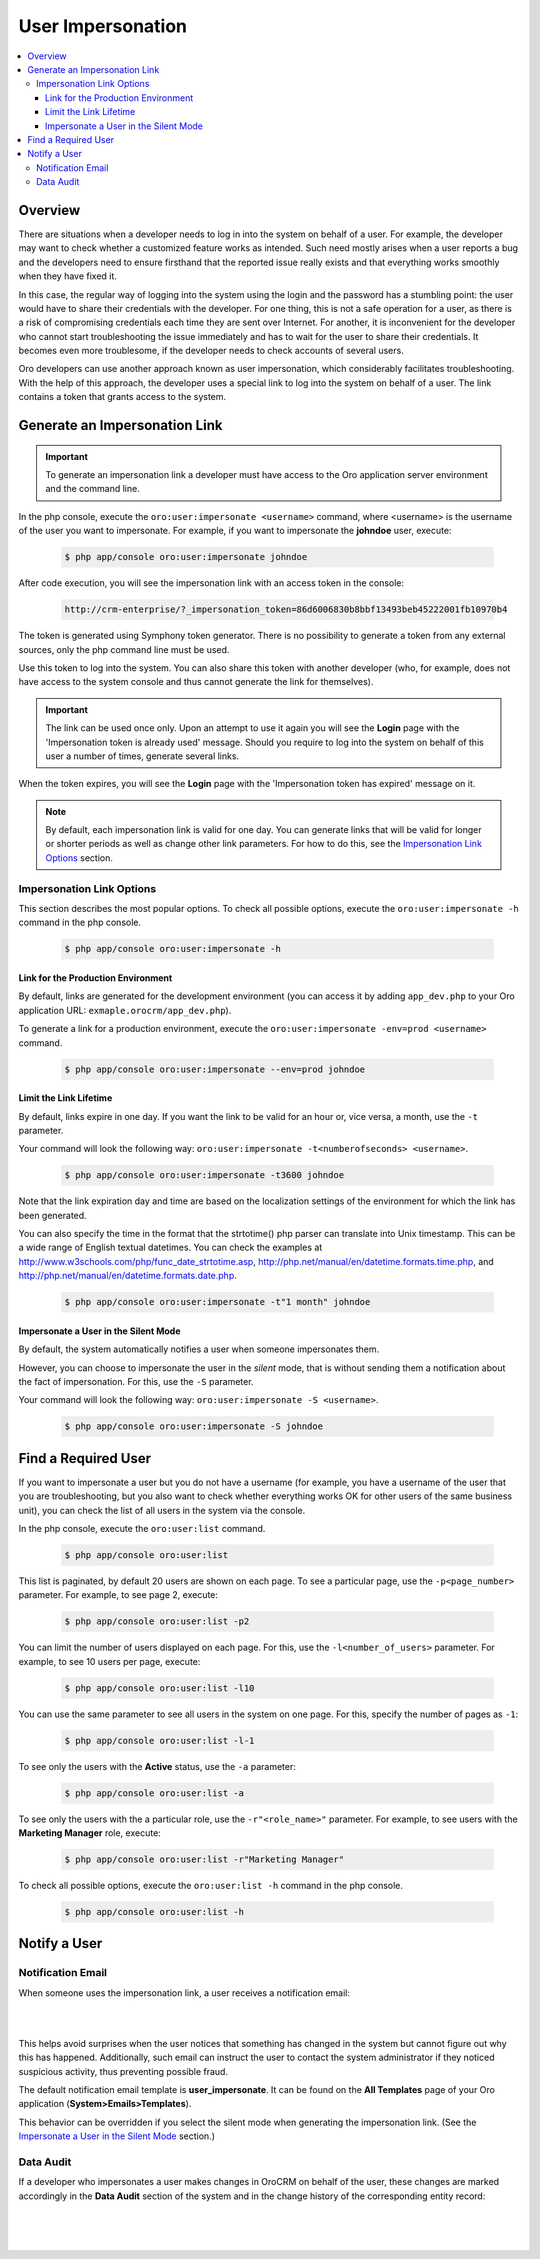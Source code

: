User Impersonation
==================

.. contents:: :local:
    :depth: 3


Overview
----------

There are situations when a developer needs to log in into the system on behalf of a user. For example, the developer may want to check whether a customized feature works as intended. Such need mostly arises when a user reports a bug and the developers need to ensure firsthand that the reported issue really exists and that everything works smoothly when they have fixed it.

In this case, the regular way of logging into the system using the login and the password has a stumbling point: the user would have to share their credentials with the developer. For one thing, this is not a safe operation for a user, as there is a risk of compromising credentials each time they are sent over Internet. For another, it is inconvenient for the developer who cannot start troubleshooting the issue immediately and has to wait for the user to share their credentials. It becomes even more troublesome, if the developer needs to check accounts of several users.  


Oro developers can use another approach known as user impersonation, which considerably facilitates troubleshooting. With the help of this approach, the developer uses a special link to log into the system on behalf of a user. The link contains a token that grants access to the system. 



Generate an Impersonation Link
------------------------------

.. important::
	To generate an impersonation link a developer must have access to the Oro application server environment and the command line. 

	.. as apache user ? 

     
In the php console, execute the ``oro:user:impersonate <username>`` command, where <username> is the username of the user you want to impersonate. For example, if you want to impersonate the **johndoe** user, execute:

    .. code-block:: bash

    	$ php app/console oro:user:impersonate johndoe
 
After code execution, you will see the impersonation link with an access token in the console:

    .. code-block:: bash

    	http://crm-enterprise/?_impersonation_token=86d6006830b8bbf13493beb45222001fb10970b4 


The token is generated using Symphony token generator. There is no possibility to generate a token from any external sources, only the php command line must be used. 


Use this token to log into the system. You can also share this token with another developer (who, for example, does not have access to the system console and thus cannot generate the link for themselves).        

.. important::
  The link can be used once only. Upon an attempt to use it again you will see the **Login** page with the 'Impersonation token is already used' message. Should you require to log into the system on behalf of this user a number of times, generate several links. 

When the token expires, you will see the **Login** page with the 'Impersonation token has expired' message on it.

.. note::      	
  By default, each impersonation link is valid for one day. You can generate links that will be valid for longer or shorter periods as well as change other link parameters. For how to do this, see the `Impersonation Link Options <./user-impersonation#impersonation-link-options>`__ section.


Impersonation Link Options
^^^^^^^^^^^^^^^^^^^^^^^^^^
This section describes the most popular options.  
To check all possible options, execute the ``oro:user:impersonate -h`` command in the php console.

   .. code-block:: bash

    	$ php app/console oro:user:impersonate -h



Link for the Production Environment
"""""""""""""""""""""""""""""""""""
By default, links are generated for the development environment (you can access it by adding ``app_dev.php`` to your Oro application URL: ``exmaple.orocrm/app_dev.php``).

To generate a link for a production environment, execute the ``oro:user:impersonate -env=prod <username>`` command. 

   .. code-block:: bash

    	$ php app/console oro:user:impersonate --env=prod johndoe


Limit the Link Lifetime
"""""""""""""""""""""""
By default, links expire in one day. If you want the link to be valid for an hour or, vice versa, a month, use the ``-t`` parameter. 

Your command will look the following way: ``oro:user:impersonate -t<numberofseconds> <username>``. 

   .. code-block:: bash

    	$ php app/console oro:user:impersonate -t3600 johndoe


Note that the link expiration day and time are based on the localization settings of the environment for which the link has been generated. 

You can also specify the time in the format that the strtotime() php parser can translate into Unix timestamp. This can be a wide range of English textual datetimes. You can check the examples at http://www.w3schools.com/php/func_date_strtotime.asp, http://php.net/manual/en/datetime.formats.time.php, and http://php.net/manual/en/datetime.formats.date.php.   

   .. code-block:: bash

    	$ php app/console oro:user:impersonate -t"1 month" johndoe


Impersonate a User in the Silent Mode
"""""""""""""""""""""""""""""""""""""

By default, the system automatically notifies a user when someone impersonates them.


However, you can choose to impersonate the user in the *silent* mode, that is without sending them a notification about the fact of impersonation. For this, use the ``-S`` parameter. 

.. when it can be required?

Your command will look the following way: ``oro:user:impersonate -S <username>``.

   .. code-block:: bash

    	$ php app/console oro:user:impersonate -S johndoe





Find a Required User
--------------------

If you want to impersonate a user but you do not have a username (for example, you have a username of the user that you are troubleshooting, but you also want to check whether everything works OK for other users of the same business unit), you can check the list of all users in the system via the console.  

In the php console, execute the ``oro:user:list`` command.

   .. code-block:: bash

      $ php app/console oro:user:list


This list is paginated, by default 20 users are shown on each page. To see a particular page, use the ``-p<page_number>`` parameter. 
For example, to see page 2, execute: 

   .. code-block:: bash

      $ php app/console oro:user:list -p2


You can limit the number of users displayed on each page. For this, use the ``-l<number_of_users>`` parameter. 
For example, to see 10 users per page, execute: 

   .. code-block:: bash

      $ php app/console oro:user:list -l10

You can use the same parameter to see all users in the system on one page. For this, specify the number of pages as ``-1``:


   .. code-block:: bash

      $ php app/console oro:user:list -l-1


To see only the users with the **Active** status, use the ``-a`` parameter:

   .. code-block:: bash
   
      $ php app/console oro:user:list -a


To see only the users with the a particular role, use the ``-r"<role_name>"`` parameter. For example, to see users with the **Marketing Manager** role, execute:

   .. code-block:: bash

      $ php app/console oro:user:list -r"Marketing Manager"


To check all possible options, execute the ``oro:user:list -h`` command in the php console.

   .. code-block:: bash
   
    	$ php app/console oro:user:list -h



Notify a User
-------------

Notification Email
^^^^^^^^^^^^^^^^^^^^

When someone uses the impersonation link, a user receives a notification email:

|

.. image:: ./img/user_impersonation/impersonate_notification_email.png 

|

This helps avoid surprises when the user notices that something has changed in the system but cannot figure out why this has happened. Additionally, such email can instruct the user to contact the system administrator if they noticed suspicious activity, thus preventing possible fraud. 

The default notification email template is **user_impersonate**. It can be found on the **All Templates** page of your Oro application (**System>Emails>Templates**).

.. is this template default? Check if this functionality is applicable for OroCRM only or for OroCommerce too? 

This behavior can be overridden if you select the silent mode when generating the impersonation link. (See the `Impersonate a User in the Silent Mode <./user-impersonation#impersonate-a-user-in-the-silent-mode>`__ section.) 


Data Audit
^^^^^^^^^^^

If a developer who impersonates a user makes changes in OroCRM on behalf of the user, these changes are marked accordingly in the **Data Audit** section of the system and in the change history of the corresponding entity record:


|

.. image:: ./img/user_impersonation/impersonate_dataaudit.png 

|


.. image:: ./img/user_impersonation/impersonate_changehistory.png 

|
